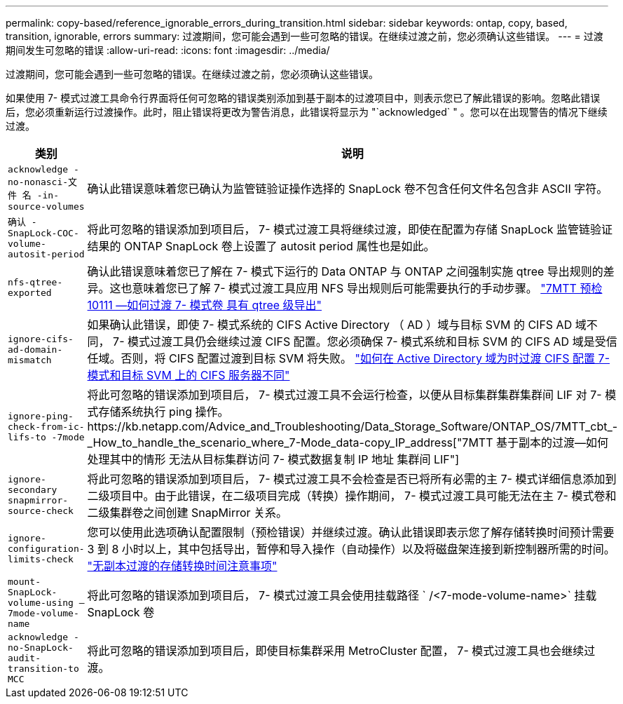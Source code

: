 ---
permalink: copy-based/reference_ignorable_errors_during_transition.html 
sidebar: sidebar 
keywords: ontap, copy, based, transition, ignorable, errors 
summary: 过渡期间，您可能会遇到一些可忽略的错误。在继续过渡之前，您必须确认这些错误。 
---
= 过渡期间发生可忽略的错误
:allow-uri-read: 
:icons: font
:imagesdir: ../media/


[role="lead"]
过渡期间，您可能会遇到一些可忽略的错误。在继续过渡之前，您必须确认这些错误。

如果使用 7- 模式过渡工具命令行界面将任何可忽略的错误类别添加到基于副本的过渡项目中，则表示您已了解此错误的影响。忽略此错误后，您必须重新运行过渡操作。此时，阻止错误将更改为警告消息，此错误将显示为 "`acknowledged` " 。您可以在出现警告的情况下继续过渡。

|===
| 类别 | 说明 


 a| 
`acknowledge -no-nonasci-文件 名 -in-source-volumes`
 a| 
确认此错误意味着您已确认为监管链验证操作选择的 SnapLock 卷不包含任何文件名包含非 ASCII 字符。



 a| 
`确认 -SnapLock-COC-volume-autosit-period`
 a| 
将此可忽略的错误添加到项目后， 7- 模式过渡工具将继续过渡，即使在配置为存储 SnapLock 监管链验证结果的 ONTAP SnapLock 卷上设置了 autosit period 属性也是如此。



 a| 
`nfs-qtree-exported`
 a| 
确认此错误意味着您已了解在 7- 模式下运行的 Data ONTAP 与 ONTAP 之间强制实施 qtree 导出规则的差异。这也意味着您已了解 7- 模式过渡工具应用 NFS 导出规则后可能需要执行的手动步骤。 https://kb.netapp.com/Advice_and_Troubleshooting/Data_Storage_Software/ONTAP_OS/7MTT_Precheck_10111_-_How_to_transition_7-Mode_volumes_that_have_qtree_level_exports["7MTT 预检 10111 —如何过渡 7- 模式卷 具有 qtree 级导出"]



 a| 
`ignore-cifs-ad-domain-mismatch`
 a| 
如果确认此错误，即使 7- 模式系统的 CIFS Active Directory （ AD ）域与目标 SVM 的 CIFS AD 域不同， 7- 模式过渡工具仍会继续过渡 CIFS 配置。您必须确保 7- 模式系统和目标 SVM 的 CIFS AD 域是受信任域。否则，将 CIFS 配置过渡到目标 SVM 将失败。 https://kb.netapp.com/Advice_and_Troubleshooting/Data_Storage_Software/ONTAP_OS/How_to_transition_CIFS_configurations_when_Active_Directory_Domain_of_CIFS_server_on_7-Mode_and_target_SVM_are_different["如何在 Active Directory 域为时过渡 CIFS 配置 7- 模式和目标 SVM 上的 CIFS 服务器不同"]



 a| 
`ignore-ping-check-from-ic-lifs-to -7mode`
 a| 
将此可忽略的错误添加到项目后， 7- 模式过渡工具不会运行检查，以便从目标集群集群集群间 LIF 对 7- 模式存储系统执行 ping 操作。https://kb.netapp.com/Advice_and_Troubleshooting/Data_Storage_Software/ONTAP_OS/7MTT_cbt_-_How_to_handle_the_scenario_where_7-Mode_data-copy_IP_address["7MTT 基于副本的过渡—如何处理其中的情形 无法从目标集群访问 7- 模式数据复制 IP 地址 集群间 LIF"]



 a| 
`ignore-secondary snapmirror-source-check`
 a| 
将此可忽略的错误添加到项目后， 7- 模式过渡工具不会检查是否已将所有必需的主 7- 模式详细信息添加到二级项目中。由于此错误，在二级项目完成（转换）操作期间， 7- 模式过渡工具可能无法在主 7- 模式卷和二级集群卷之间创建 SnapMirror 关系。



 a| 
`ignore-configuration-limits-check`
 a| 
您可以使用此选项确认配置限制（预检错误）并继续过渡。确认此错误即表示您了解存储转换时间预计需要 3 到 8 小时以上，其中包括导出，暂停和导入操作（自动操作）以及将磁盘架连接到新控制器所需的时间。 https://kb.netapp.com/Advice_and_Troubleshooting/Data_Storage_Software/ONTAP_OS/Storage_cutover_time_considerations_for_Copy-Free_Transition["无副本过渡的存储转换时间注意事项"]



 a| 
`mount-SnapLock-volume-using — 7mode-volume-name`
 a| 
将此可忽略的错误添加到项目后， 7- 模式过渡工具会使用挂载路径 ` /<7-mode-volume-name>` 挂载 SnapLock 卷



 a| 
`acknowledge -no-SnapLock-audit-transition-to MCC`
 a| 
将此可忽略的错误添加到项目后，即使目标集群采用 MetroCluster 配置， 7- 模式过渡工具也会继续过渡。

|===
